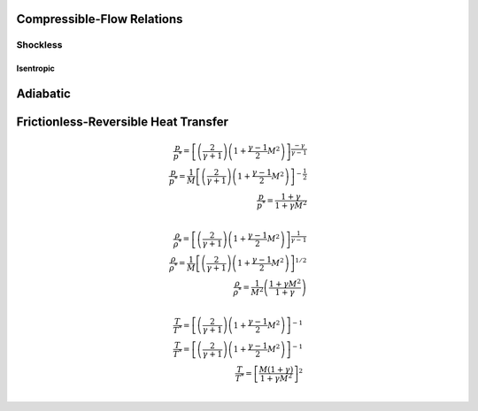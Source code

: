Compressible-Flow Relations 
==========

Shockless
----------

.. table:: 

==================
Isentropic
==================
Adiabatic
==================
Frictionless-Reversible Heat Transfer
==================
     
.. math:: 

   \frac{p}{p^{*}} = \left[\left(\frac{2}{\gamma + 1}\right)\left(1 + \frac{\gamma - 1}{2}M^{2}\right)\right]^{\frac{-\gamma}{\gamma - 1}} \\
   \frac{p}{p^{*}} = \frac{1}{M}\left[\left(\frac{2}{\gamma + 1}\right)\left(1 + \frac{\gamma - 1}{2}M^{2}\right)\right]^{-\frac{1}{2}} \\
   \frac{p}{p^{*}} = \frac{1+\gamma}{1 + \gamma M^{2}} \\
   
   \frac{\rho}{\rho^{*}} = \left[\left(\frac{2}{\gamma + 1}\right)\left(1 + \frac{\gamma - 1}{2}M^{2}\right)\right]^{\frac{1}{\gamma - 1}} \\
   \frac{\rho}{\rho^{*}} = \frac{1}{M}\left[\left(\frac{2}{\gamma + 1}\right)\left(1 + \frac{\gamma - 1}{2}M^{2}\right)\right]^{1/2} \\
   \frac{\rho}{\rho^{*}} = \frac{1}{M^{2}}\left(\frac{1 + \gamma M^{2}}{1 + \gamma}\right) \\
   
   \frac{T}{T^{*}} = \left[\left(\frac{2}{\gamma + 1}\right)\left(1 + \frac{\gamma - 1}{2}M^{2}\right)\right]^{-1} \\
   \frac{T}{T^{*}} = \left[\left(\frac{2}{\gamma + 1}\right)\left(1 + \frac{\gamma - 1}{2}M^{2}\right)\right]^{-1} \\
   \frac{T}{T^{*}} = \left[\frac{M(1+\gamma)}{1 + \gamma M^{2}}\right]^{2} \\
   

